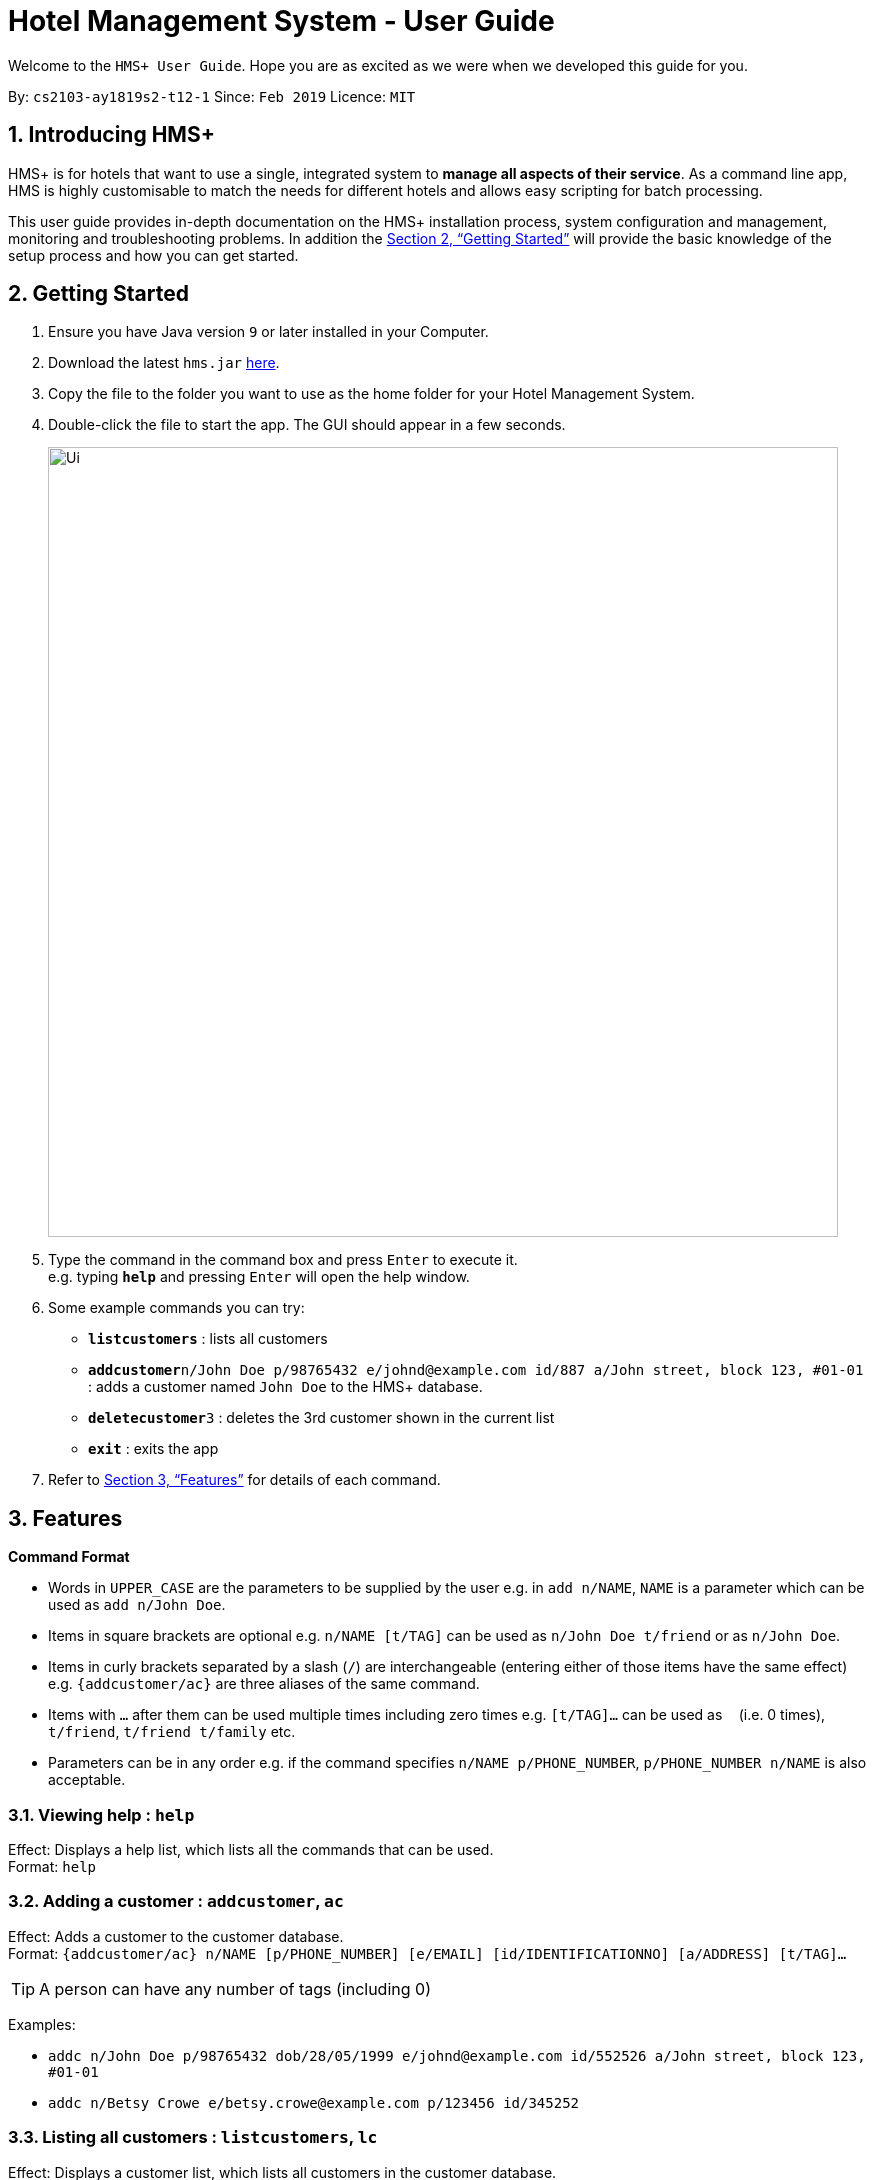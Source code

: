 = Hotel Management System - User Guide

Welcome to the `HMS+ User Guide`. Hope you are as excited as we were when we developed this guide for you.

:site-section: UserGuide
:toc:
:toc-title:
:toc-placement: preamble
:sectnums:
:imagesDir: images
:stylesDir: stylesheets
:xrefstyle: full
:experimental:
ifdef::env-github[]
:tip-caption: :bulb:
:note-caption: :information_source:
endif::[]
:repoURL: https://github.com/cs2103-ay1819s2-t12-1/main

By: `cs2103-ay1819s2-t12-1`      Since: `Feb 2019`      Licence: `MIT`

== Introducing HMS+

HMS+ is for hotels that want to use a single, integrated system to *manage all aspects of their service*. As a command line app, HMS is highly customisable to match the needs for different hotels and allows easy scripting for batch processing.

This user guide provides in-depth documentation on the HMS+ installation process, system configuration and management, monitoring and troubleshooting problems. In addition the <<Getting Started>> will provide the basic knowledge of the setup process and how you can get started.

== Getting Started

.  Ensure you have Java version `9` or later installed in your Computer.
.  Download the latest `hms.jar` link:{repoURL}/releases[here].
.  Copy the file to the folder you want to use as the home folder for your Hotel Management System.
.  Double-click the file to start the app. The GUI should appear in a few seconds.
+
image::Ui.png[width="790"]
+
.  Type the command in the command box and press kbd:[Enter] to execute it. +
e.g. typing *`help`* and pressing kbd:[Enter] will open the help window.
.  Some example commands you can try:

* *`listcustomers`* : lists all customers
* **`addcustomer`**`n/John Doe p/98765432 e/johnd@example.com id/887 a/John street, block 123, #01-01` : adds a customer named `John Doe` to the HMS+ database.
* **`deletecustomer`**`3` : deletes the 3rd customer  shown in the current list
* *`exit`* : exits the app

.  Refer to <<Features>> for details of each command.

[[Features]]
== Features

====
*Command Format*

* Words in `UPPER_CASE` are the parameters to be supplied by the user e.g. in `add n/NAME`, `NAME` is a parameter which can be used as `add n/John Doe`.
* Items in square brackets are optional e.g. `n/NAME [t/TAG]` can be used as `n/John Doe t/friend` or as `n/John Doe`.
* Items in curly brackets separated by a slash (`/`) are interchangeable (entering either of those items have the same effect) e.g. `{addcustomer/ac}` are three aliases of the same command.
* Items with `…` after them can be used multiple times including zero times e.g. `[t/TAG]…` can be used as `{nbsp}` (i.e. 0 times), `t/friend`, `t/friend t/family` etc.
* Parameters can be in any order e.g. if the command specifies `n/NAME p/PHONE_NUMBER`, `p/PHONE_NUMBER n/NAME` is also acceptable.
====

=== Viewing help : `help`

Effect: Displays a help list, which lists all the commands that can be used. +
Format: `help`

=== Adding a customer : `addcustomer`, `ac`

Effect: Adds a customer to the customer database. +
Format: `{addcustomer/ac} n/NAME [p/PHONE_NUMBER] [e/EMAIL] [id/IDENTIFICATIONNO] [a/ADDRESS] [t/TAG]…`

[TIP]
A person can have any number of tags (including 0)

Examples:

* `addc n/John Doe p/98765432 dob/28/05/1999 e/johnd@example.com id/552526 a/John street, block 123, #01-01`
* `addc n/Betsy Crowe e/betsy.crowe@example.com p/123456 id/345252`

=== Listing all customers : `listcustomers`, `lc`

Effect: Displays a customer list, which lists all customers in the customer database. +
Format: `{listcustomers/lc}`

=== Editing a customer : `editcustomer`, `ec`

Effect: Edits the fields of an existing customer in the customer database. +
Format: `{editcustomer/ec} INDEX [n/NAME] [p/PHONE] [e/EMAIL] [id/IDENTIFICATIONNO] [a/ADDRESS] [t/TAG]…`

****
* Edits the customer at the specified INDEX. The index refers to the index number shown in the displayed customer list. The index must be a positive integer.
* At least one of the optional fields must be provided. Otherwise, nothing will be changed.
* Existing values will be updated to the input values.
* When editing tags, the existing tags of the customer will be removed, i.e. adding of tags is not cumulative.
* You can remove all the customer's tags by typing `t/` without specifying any tags after it.
****

Examples:

* `listc`, then `editc 1 p/91234567 e/johndoe@example.com` +
Edits the phone number and email address of the 1st customer to be 91234567 and johndoe@example.com respectively.
* `listc`, then `edit 2 n/Betsy Crower t/` +
Edits the name of the 2nd customer to be `Betsy Crower` and clears all existing tags.

=== Finding customers by name: `findname`, `fn`

Effect: Displays a customer list, which consists of customers whose names contain any of the given keywords. +
Format: `{findname/fn} KEYWORD [MORE_KEYWORDS]`

****
* The search is case insensitive, e.g `hans` will match Hans
* The order of the keywords does not matter. e.g. `Hans Bo` will match Bo Hans
* Only full words will be matched, e.g. `Han` will not match `Hans`
* Persons matching at least one keyword will be returned (i.e. `OR` search). e.g. `Hans Bo` will return Hans Gruber and Bo Yang
****

Examples:

* `find John` +
Returns John Cena and John Doe
* `find Betsy Tim John` +
Returns any person having names Betsy, Tim, or John

=== Deleting a customer : `deletecustomer`, `deletec`

Effect: Deletes a customer from the customer database. +
Format: `{deletecustome/deletec} INDEX`

****
* Deletes the customer at the specified index. The index refers to the index number shown in the displayed customer list. The index must be a positive integer.
****

Examples:

* `listcustomers`, then `deletecustomer 2` +
Deletes the 2nd person of the customer database.
* `findname Betsy`, then `deletecustomer 1` +
Deletes the 1st customer in the customer list returned by the `findname` command.

=== Reserving a room : `add-reservation`, `ar`  `[coming in v2.0]`

Effect: Adds a booking for a room associated with certain customers. +
Format: `{add-reservation/ar} r/ROOM_TYPE d/START_DATE-END_DATE i/INDEX_OF_CUSTOMER [i/MORE_INDICIES]… [c/COMMENTS]`

****
* `ROOM_TYPE` is a positive integer. Which number corresponds to which actual type is defined by the user.
* `START_DATE` and `END_DATE` follows the `DAY.MONTH` format.
* `COMMENTS` can contain any text without slash (/).
****

Examples:

* `listcustomers`, then `ar r/1 d/20.5-25.5 i/15` +
Adds a booking of Room Type 1, one customer from the complete customer list, from 20 May to 25 May.
* `findname Jack Rose`, then `add-reservation r/2 d/14.2-15.2 c/1 c/2` +
Adds a booking of Room Type 3, two customers from the search result of Jack and Rose, from 14 Feb to 15 Feb.

=== Listing all reservations : `list-reservations`, `lr` `[coming in v2.0]`
Effect: Displays a booking list, which lists one of: 1. all the bookings in the booking database; 2. the bookings associated with certain customers; 3. the bookings that contains a certain date. +
Format: `{list-reservations/lr} [i/INDEX_OF_CUSTOMER]… [d/DATE]`

****
* If the indices are provided, the command shows only the bookings associated with any of the customers. The index refers to the index number shown in the displayed customer list. The index must be a positive integer.
* If a date is provided, the command shows only the bookings that span across that date. The date should follow the `DD.MM` format.
* Indicies and dates can be provided at the same time. The command will then show only the bookings associated with the customers that covers the date.
****

Examples:

* `listc`, then `lr i/2` +
Lists all the bookings under the name of the 2nd customer.
* `lr d/05.12` +
Lists all the bookings that spans across the date 12 May.

=== Editing a room reservation : `edit-reservation`, `er` `[coming in v2.0]`

Effect: Edits the fields of an existing booking in the booking database. +
Format: `{edit-reservation/er} INDEX [r/ROOM_TYPE] [d/START_DATE-END_DATE] [c/COMMENTS]`

****
* Edits the booking at the specified index. The index refers to the index number shown in the displayed booking list. The index must be a positive integer.
* At least one of the optional fields must be provided. Otherwise, nothing will be changed.
* Changing the associated customers is forbidden because that may lead to billing issues. If that is desired, delete the existing booking and create a new one.
* Existing values will be updated to the input values.
* When editing comments, the existing comments of the booking will be removed, i.e adding of comments is not cumulative.
* You can remove all the booking's comments by typing `c/` without specifying any tags after it.
****

Examples:

* `listb`, then `er 1 r/3` +
Edits the room type of the 1st booking to be Type 3.
* `listb`, then `er 2 d/14.2-14.3 c/` +
Edits the date of the 2nd booking to be from 14 Feb to 14 Mar and clears all existing comments.

=== Deleting reservations: `delete-reservation`, `dr` `[coming in v2.0]`

Effect: Deletes a booking from the booking database. +
Format: `{delete-reservation/dr} INDEX`

****
* Deletes the reservation at the specified index. The index refers to the index number shown in the displayed booking list. The index must be a positive integer.
****

Examples:

* `listbookings`, then `deletebooking 2` +
Deletes the 2nd person of the booking database
* `listb i/2`, then `deletebooking 1` +
Deletes the 1st booking in the results of the listb command.

=== Booking a service: `add-booking`,`ab`

Effect: Adds a service associated with certain customers. +
Format: `{add-booking/ab} s/SERVICE_TYPE :/START_TIME-END_TIME $/PAYER INDEX [c/CUSTOMER INDEX] [com/COMMENTS]`

****
* `SERVICE_TYPE` is a string. Which corresponds to which service type is defined by the user.
* `START_TIME` and `END_TIME` follows the `HH.MM 24-hour` format.
* `COMMENTS` can contain any text without slash (`/`).
****

Examples:

* `listc`, then `add-booking s/GYM :/20:55-23:55 $/2
Adds a booking for service GYM, for the 15th customer from the complete customer list, from 20:55 to 23:55.
* `findn Jack Rose`, then `add-booking s/GYM h/14:20-15:20 $/1 c/2`
Adds a booking of service GYM for customer index 2 payed customer index 1, from 14:20 to 15:20.

=== Listing all booked services: `list-bookings`,`lb`
Effect: Displays a service list, which lists one of: 1. all the room services in the booking database; 2. the services associated with certain customers; 3. the room that are booked inside the time range. +
Format: `{list-booking/lb} [i/INDEX_OF_CUSTOMER]… [t/START_TIME-END_TIME]`

****
* If the indices are provided, the command shows only the bookings associated with any of the customers. The index refers to the index number shown in the displayed customer list. The index must be a positive integer.
* If a time range is provided, the command shows only the bookings that are in that time range. The date should follow the `DD.MM` format.
* Indices and time ranges can be provided at the same time. The command will then show only the bookings associated with the customers that covers the date.
****

=== Editing a booked service: `edit-booking`, `eb`

Effect: Edits the fields of an room service in the database. +
Format: `{edit-booking/eb} INDEX [s/SERVICE_TYPE] [h/START_TIME - END_TIME] [c/COMMENTS]`

****
* Edits the booking at the specified index. The index refers to the index number shown in the displayed booking list. The index must be a positive integer.
* At least one of the optional fields must be provided. Otherwise, nothing will be changed.
* Changing the associated customers is forbidden because that may lead to billing issues. If that is desired, delete the existing booking and create a new one.
* Existing values will be updated to the input values.
* When editing comments, the existing comments of the booking will be removed, i.e adding of comments is not cumulative.
* You can remove all the booking's comments by typing `c/` without specifying any tags after it.
****

Examples:

* `lb`, then `eb 1 s/3`
Edits the service type of the 1st booking to be Type 3.
* `lb`, then `edit-booking 2 s/14:20-14.30 c/`
Edits the timing of the 2nd booking to be 14:20 - 14:30 and clears all existing comments.

=== Deleting a booked service: `delete-booking`, `db`

Effect: Deletes a room service from the database.
Format: `{delete-booking/db} INDEX`

****
* Deletes the room service at the specified index. The index refers to the index number shown in the displayed room service list. The index must be a positive integer.
****

Examples:
* `lb`, then `delete-booking 2`
Deletes the 2nd booking of the booking database
* `lb i/2`, then `delete-booking 1`
Deletes the 1st booking in the results of the `lists` command.

=== Generate customer's bill : `generatebill`, `gb`   `[coming in v2.0]`

Effect: Generates the bill for the customer based on his room reservations plus service bookings less the amount the customer has already paid+
Format: `{generatebill/gb} INDEX`

****
* Generates the bill for the customer at the specified index.
****

Examples:
* `listc`, then `gb 2`
Generates the bill for the second customer.

=== Listing entered commands : `history`

Effect: Lists all the commands that you have entered in reverse chronological order. +
Format: `history`

[NOTE]
====
Pressing the kbd:[&uarr;] and kbd:[&darr;] arrows will display the previous and next input respectively in the command box.
====

// tag::undoredo[]
=== Undoing previous command : `undo`

Effect: Restores the address book to the state before the previous _undoable_ command was executed. +
Format: `undo`

[NOTE]
====
Undoable commands: those commands that modify HMS's content (`addc`, `deletecustomer`, `editc`, etc.).
====

Examples:

* `deletecustomer 1` +
`listc` +
`undo` (reverses the `deletecustomer 1` command) +

* `listc` +
`undo` +
The `undo` command fails as there are no undoable commands executed previously.

* `deletecustomer 1` +
`clear` +
`undo` (reverses the `clear` command) +
`undo` (reverses the `deletecustomer 1` command) +

=== Redoing the previously undone command : `redo`

Effect: Reverses the most recent `undo` command. +
Format: `redo`

Examples:

* `deletecustomer 1` +
`undo` (reverses the `deletecustomer 1` command) +
`redo` (reapplies the `deletecustomer 1` command) +

* `deletecustomer 1` +
`redo` +
The `redo` command fails as there are no `undo` commands executed previously.

* `deletecustomer 1` +
`clear` +
`undo` (reverses the `clear` command) +
`undo` (reverses the `deletecustomer 1` command) +
`redo` (reapplies the `deletecustomer 1` command) +
`redo` (reapplies the `clear` command) +
// end::undoredo[]

=== Clearing all entries : `clearcustomers`

Effect: Clears all entries from the customer database. +
Format: `clearcustomers`

=== Exiting the program : `exit`

Effect: Exits the program. +
Format: `exit`

=== Saving the data

The HMS+ data file is saved in the hard disk automatically after any command that changes the data. +
There is no need to save manually.

// tag::dataencryption[]
=== Encrypting data files `[coming in v2.0]`

_{explain how the user can enable/disable data encryption}_
// end::dataencryption[]

== FAQ

*Q*: How do I transfer my data to another Computer? +
*A*: Install the app in the other computer and overwrite the empty data file it creates with the file that contains the data of your previous HMS folder.

== Command Summary

* *Help* : `help`
* *Add Customer* : `{addcustomer/addc/ac} n/NAME [p/PHONE_NUMBER] [e/EMAIL]  [id/IDENTIFICATIONNO] [a/ADDRESS] [t/TAG]…`
* *List Customers* : `{listcustomers/listc/lc}`
* *Edit Customer* : `{editcustomer/editc/ec} INDEX [n/NAME] [p/PHONE] [e/EMAIL] [id/IDENTIFICATIONNO] [a/ADDRESS] [t/TAG]…`
* *Find Customer by name* : `{findname/findn/fn} KEYWORD [MORE_KEYWORDS]`
* *Delete Customer* : `deletecustomer INDEX` +
* *Reserve room* : `{addservice/adds/as} s/SERVICE_TYPE h/START_TIME-END_TIME i/INDEX [i/MORE_INDICES] [c/COMMENTS]`
* *List room reservations* : `{listservices/lists/ls} [i/INDEX_OF_CUSTOMER]… [h/START_TIME - END_TIME]`
* *Edit room reservaitons* : `{editservice/edits/es} INDEX [s/SERVICE_TYPE] [h/START_TIME - END_TIME] [c/COMMENTS]`
* *Delete room reservation* : `deleteservice INDEX`
* *Book services of hotel* : `{addbooking/addb/ab} r/ROOM_TYPE d/START_DATE-END_DATE i/INDEX_OF_CUSTOMER [i/MORE_INDICIES]… [c/COMMENTS]`
* *List services already booked* : `{listbookings/listb/lb} [i/INDEX_OF_CUSTOMER]… [d/DATE]`
* *Edit services already booked* : `{editbooking/editb/eb} INDEX [r/ROOM_TYPE] [d/START_DATE-END_DATE] [c/COMMENTS]`
* *Delete service already booked* : `deletebooking INDEX`
* *Generate bill* : `{generatebill/gb} INDEX`
* *History* : `history`
* *Undo* : `undo`
* *Redo* : `redo`
* *Clear customers* : `clearcustomers`
* *Clear room reservations* : `clearreservations`
* *Clear room services* : `clearbookings`
